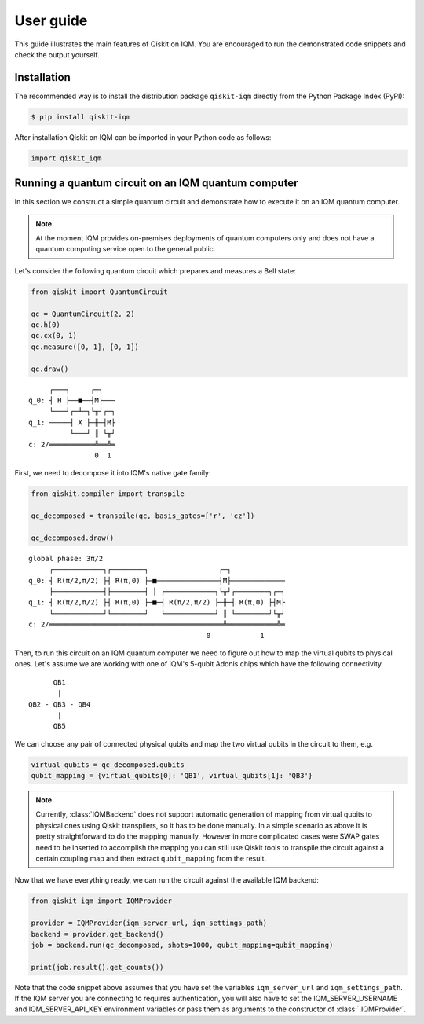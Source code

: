 .. _User guide:

User guide
==========

This guide illustrates the main features of Qiskit on IQM. You are encouraged to run the demonstrated
code snippets and check the output yourself.


Installation
------------

The recommended way is to install the distribution package ``qiskit-iqm`` directly from the
Python Package Index (PyPI):

.. code-block:: bash

   $ pip install qiskit-iqm


After installation Qiskit on IQM can be imported in your Python code as follows:

.. code-block:: python

   import qiskit_iqm


Running a quantum circuit on an IQM quantum computer
----------------------------------------------------

In this section we construct a simple quantum circuit and demonstrate how to execute it on an IQM quantum computer.

.. note::

   At the moment IQM provides on-premises deployments of quantum computers only and does not have a quantum
   computing service open to the general public.

Let's consider the following quantum circuit which prepares and measures a Bell state:

.. code-block:: python

    from qiskit import QuantumCircuit

    qc = QuantumCircuit(2, 2)
    qc.h(0)
    qc.cx(0, 1)
    qc.measure([0, 1], [0, 1])

    qc.draw()

::

         ┌───┐     ┌─┐
    q_0: ┤ H ├──■──┤M├───
         └───┘┌─┴─┐└╥┘┌─┐
    q_1: ─────┤ X ├─╫─┤M├
              └───┘ ║ └╥┘
    c: 2/═══════════╩══╩═
                    0  1

First, we need to decompose it into IQM's native gate family:

.. code-block:: python

    from qiskit.compiler import transpile

    qc_decomposed = transpile(qc, basis_gates=['r', 'cz'])

    qc_decomposed.draw()

::

    global phase: 3π/2
         ┌────────────┐┌────────┐                 ┌─┐
    q_0: ┤ R(π/2,π/2) ├┤ R(π,0) ├─■───────────────┤M├─────────────
         ├────────────┤├────────┤ │ ┌────────────┐└╥┘┌────────┐┌─┐
    q_1: ┤ R(π/2,π/2) ├┤ R(π,0) ├─■─┤ R(π/2,π/2) ├─╫─┤ R(π,0) ├┤M├
         └────────────┘└────────┘   └────────────┘ ║ └────────┘└╥┘
    c: 2/══════════════════════════════════════════╩════════════╩═
                                               0            1

Then, to run this circuit on an IQM quantum computer we need to figure out how to map the virtual qubits to physical ones.
Let's assume we are working with one of IQM's 5-qubit Adonis chips which have the following connectivity

::

          QB1
           |
    QB2 - QB3 - QB4
           |
          QB5

We can choose any pair of connected physical qubits and map the two virtual qubits in the circuit to them, e.g.

.. code-block:: python

    virtual_qubits = qc_decomposed.qubits
    qubit_mapping = {virtual_qubits[0]: 'QB1', virtual_qubits[1]: 'QB3'}

.. note::

    Currently, :class:`IQMBackend` does not support automatic generation of mapping from virtual qubits to physical ones
    using Qiskit transpilers, so it has to be done manually. In a simple scenario as above it is pretty straightforward
    to do the mapping manually. However in more complicated cases were SWAP gates need to be inserted to accomplish the
    mapping you can still use Qiskit tools to transpile the circuit against a certain coupling map and then extract
    ``qubit_mapping`` from the result.

Now that we have everything ready, we can run the circuit against the available IQM backend:

.. code-block:: python

    from qiskit_iqm import IQMProvider

    provider = IQMProvider(iqm_server_url, iqm_settings_path)
    backend = provider.get_backend()
    job = backend.run(qc_decomposed, shots=1000, qubit_mapping=qubit_mapping)

    print(job.result().get_counts())

Note that the code snippet above assumes that you have set the variables ``iqm_server_url`` and ``iqm_settings_path``.
If the IQM server you are connecting to requires authentication, you will also have to set the IQM_SERVER_USERNAME
and IQM_SERVER_API_KEY environment variables or pass them as arguments to the constructor of :class:`.IQMProvider`.
